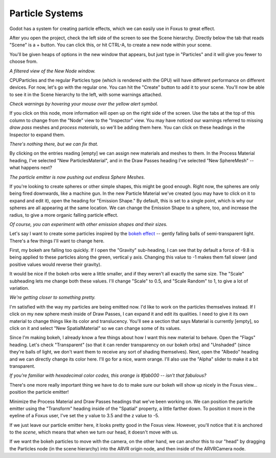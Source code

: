 Particle Systems
===================================

Godot has a system for creating particle effects, which we can easily use in Foxus to great effect. 

After you open the project, check the left side of the screen to see the Scene hierarchy. Directly below the tab that reads "Scene" is a + button. You can click this, or hit CTRL-A, to create a new node within your scene. 

You'll be given heaps of options in the new window that appears, but just type in "Particles" and it will give you fewer to choose from. 

.. image:: _static/particles1.png
   :align: center

*A filtered view of the New Node window.*

CPUParticles and the regular Particles type (which is rendered with the GPU) will have different performance on different devices. For now, let's go with the regular one. You can hit the "Create" button to add it to your scene. You'll now be able to see it in the Scene hierarchy to the left, with some warnings attached.

.. image:: _static/particles2.png
   :align: center

*Check warnings by hovering your mouse over the yellow alert symbol.*

If you click on this node, more information will open up on the right side of the screen. Use the tabs at the top of this column to change from the "Node" view to the "Inspector" view. You may have noticed our warnings referred to missing *draw pass* meshes and *process materials*, so we'll be adding them here. You can click on these headings in the Inspector to expand them.

.. image:: _static/particles3.png
   :align: center

*There's nothing there, but we can fix that.*

By clicking on the entries reading [empty] we can assign new materials and meshes to them. In the Process Material heading, I've selected "New ParticlesMaterial", and in the Draw Passes heading I've selected "New SphereMesh" -- what happens next?

.. image:: _static/particles4.gif
   :align: center

*The particle emitter is now pushing out endless Sphere Meshes.*

If you're looking to create spheres or other simple shapes, this might be good enough. Right now, the spheres are only being fired downwards, like a machine gun. In the new Particle Material we've created (you may have to click on it to expand and edit it), open the heading for "Emission Shape." By default, this is set to a single point, which is why our spheres are all appearing at the same location. We can change the Emission Shape to a sphere, too, and increase the radius, to give a more organic falling particle effect.

.. image:: _static/particles5.gif
   :align: center

*Of course, you can experiment with other emission shapes and their sizes.*

Let's say I want to create some particles inspired by the `bokeh effect <https://en.wikipedia.org/wiki/Bokeh>`_ -- gently falling balls of semi-transparent light. There's a few things I'll want to change here. 

First, my bokeh are falling too quickly. If I open the "Gravity" sub-heading, I can see that by default a force of -9.8 is being applied to these particles along the green, vertical y axis. Changing this value to -1 makes them fall slower (and positive values would reverse their gravity). 

It would be nice if the bokeh orbs were a little smaller, and if they weren't all exactly the same size. The "Scale" subheading lets me change both these values. I'll change "Scale" to 0.5, and "Scale Random" to 1, to give a lot of variation.

.. image:: _static/particles6.gif
   :align: center

*We're getting closer to something pretty.*

I'm satisfied with the way my particles are being emitted now. I'd like to work on the particles themselves instead. If I click on my new sphere mesh inside of Draw Passes, I can expand it and edit its qualities. I need to give it its own material to change things like its color and translucency. You'll see a section that says Material is currently [empty], so click on it and select "New SpatialMaterial" so we can change some of its values. 

Since I'm making bokeh, I already know a few things about how I want this new material to behave. Open the "Flags" heading. Let's check "Transparent" (so that it can render transparency on our bokeh orbs) and "Unshaded" (since they're balls of light, we don't want them to receive any sort of shading themselves). Next, open the "Albedo" heading and we can directly change its color here. I'll go for a nice, warm orange. I'll also use the "Alpha" slider to make it a bit transparent. 

.. image:: _static/particles7.gif
   :align: center

*If you're familiar with hexadecimal color codes, this orange is #fab000 -- isn't that fabulous?*

There's one more really important thing we have to do to make sure our bokeh will show up nicely in the Foxus view... position the particle emitter! 

Minimize the Process Material and Draw Passes headings that we've been working on. We can position the particle emitter using the "Transform" heading inside of the "Spatial" property, a little farther down. To position it more in the eyeline of a Foxus user, I've set the y value to 3.5 and the z value to -5. 

If we just leave our particle emitter here, it looks pretty good in the Foxus view. However, you'll notice that it is anchored to the *scene*, which means that when we turn our head, it doesn't move with us. 

.. raw:: html

   <center>
   <video width="640" height="480" controls>
      <source src="_static/particles_world_anchor.mp4" type="video/mp4">
      Your browser does not support the video tag.
   </video> 
   </center>
   <br>

If we want the bokeh particles to move with the camera, on the other hand, we can anchor this to our "head" by dragging the Particles node (in the scene hierarchy) into the ARVR origin node, and then inside of the ARVRCamera node. 

.. raw:: html

   <center>
   <video width="640" height="480" controls>
      <source src="_static/particles_head_anchor.mp4" type="video/mp4">
      Your browser does not support the video tag.
   </video> 
   </center>
   <br>

